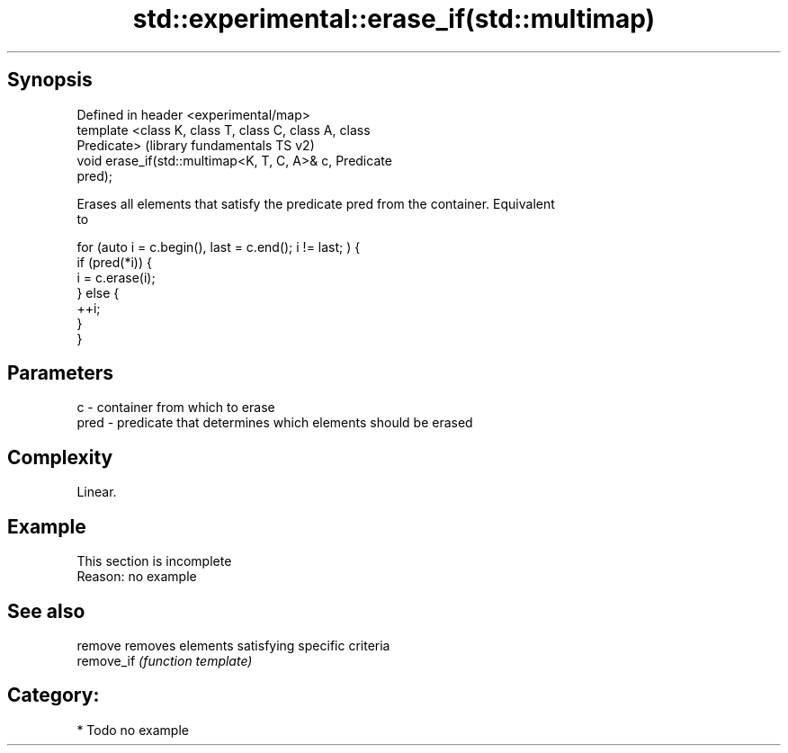 .TH std::experimental::erase_if(std::multimap) 3 "Sep  4 2015" "2.0 | http://cppreference.com" "C++ Standard Libary"
.SH Synopsis
   Defined in header <experimental/map>
   template <class K, class T, class C, class A, class
   Predicate>                                              (library fundamentals TS v2)
   void erase_if(std::multimap<K, T, C, A>& c, Predicate
   pred);

   Erases all elements that satisfy the predicate pred from the container. Equivalent
   to

 for (auto i = c.begin(), last = c.end(); i != last; ) {
   if (pred(*i)) {
     i = c.erase(i);
   } else {
     ++i;
   }
 }

.SH Parameters

   c    - container from which to erase
   pred - predicate that determines which elements should be erased

.SH Complexity

   Linear.

.SH Example

    This section is incomplete
    Reason: no example

.SH See also

   remove    removes elements satisfying specific criteria
   remove_if \fI(function template)\fP

.SH Category:

     * Todo no example
